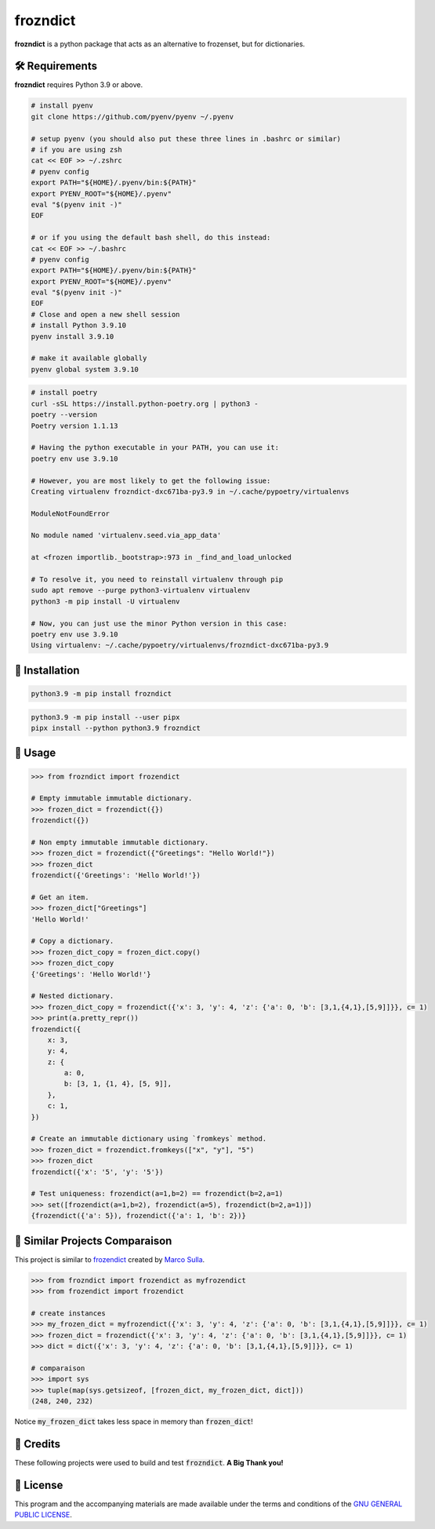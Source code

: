 =========
frozndict
=========

.. raw:: html

   <p align="center">

.. image:: https://coveralls.io/repos/z4r/python-coveralls/badge.png?branch=master?style=for-the-badge&logoColor=blue&color=black
   :target: https://coveralls.io/r/Harmouch101/frozndict
   :alt: Coverage Report

.. image:: https://img.shields.io/github/license/Harmouch101/frozndict?style=for-the-badge&logoColor=blue&color=black
   :target: https://github.com/Harmouch101/frozndict/blob/main/LICENSE
   :alt: License

.. image:: https://img.shields.io/pypi/v/frozndict.svg?style=for-the-badge&logoColor=blue&color=black
   :target: https://pypi.org/project/frozndict/
   :alt: pypi version

.. image:: https://results.pre-commit.ci/badge/github/Harmouch101/frozndict/main.svg?style=for-the-badge&logoColor=blue&color=black
   :target: https://results.pre-commit.ci/latest/github/Harmouch101/frozndict/main
   :alt: pre-commit ci status

.. image:: https://circleci.com/gh/harmouch101/frozndict.svg?style=shield?style=for-the-badge&logoColor=blue&color=black
   :target: https://circleci.com/gh/Harmouch101/frozndict
   :alt: Circle ci Build Status

.. image:: https://img.shields.io/github/repo-size/Harmouch101/frozndict?style=for-the-badge&logoColor=blue&color=black
   :target: https://github.com/Harmouch101/frozndict/
   :alt: Repo Size

.. raw:: html

   </p>

**frozndict** is a python package that acts as an alternative to frozenset, but for dictionaries.

🛠️ Requirements
---------------

**frozndict** requires Python 3.9 or above.

.. raw:: html

   <details>
   <summary>To install Python 3.9, I recommend using <a href="https://github.com/pyenv/pyenv"><code>pyenv</code></a>.</summary>

.. code-block:: console

   # install pyenv
   git clone https://github.com/pyenv/pyenv ~/.pyenv

   # setup pyenv (you should also put these three lines in .bashrc or similar)
   # if you are using zsh
   cat << EOF >> ~/.zshrc
   # pyenv config
   export PATH="${HOME}/.pyenv/bin:${PATH}"
   export PYENV_ROOT="${HOME}/.pyenv"
   eval "$(pyenv init -)"
   EOF

   # or if you using the default bash shell, do this instead:
   cat << EOF >> ~/.bashrc
   # pyenv config
   export PATH="${HOME}/.pyenv/bin:${PATH}"
   export PYENV_ROOT="${HOME}/.pyenv"
   eval "$(pyenv init -)"
   EOF
   # Close and open a new shell session
   # install Python 3.9.10
   pyenv install 3.9.10

   # make it available globally
   pyenv global system 3.9.10

.. raw:: html

   </details>


.. raw:: html

   <details>
   <summary>To activate the Python 3.9 virtualenv, I recommend using <a href="https://github.com/python-poetry/poetry"><code>poetry</code></a>.</summary>

.. code-block:: console

   # install poetry
   curl -sSL https://install.python-poetry.org | python3 -
   poetry --version
   Poetry version 1.1.13

   # Having the python executable in your PATH, you can use it:
   poetry env use 3.9.10

   # However, you are most likely to get the following issue:
   Creating virtualenv frozndict-dxc671ba-py3.9 in ~/.cache/pypoetry/virtualenvs

   ModuleNotFoundError

   No module named 'virtualenv.seed.via_app_data'

   at <frozen importlib._bootstrap>:973 in _find_and_load_unlocked

   # To resolve it, you need to reinstall virtualenv through pip
   sudo apt remove --purge python3-virtualenv virtualenv
   python3 -m pip install -U virtualenv

   # Now, you can just use the minor Python version in this case:
   poetry env use 3.9.10
   Using virtualenv: ~/.cache/pypoetry/virtualenvs/frozndict-dxc671ba-py3.9

.. raw:: html

   </details>


🚨 Installation
---------------

.. raw:: html

   With <code>pip</code>:
   <br>
   <br>

.. code-block:: console

   python3.9 -m pip install frozndict

.. raw:: html

   With <a  href="https://github.com/pypa/pipx"><code>pipx</code></a>:
   <br>
   <br>

.. code-block:: console

   python3.9 -m pip install --user pipx
   pipx install --python python3.9 frozndict

🚸 Usage
--------

.. code-block:: python3

   >>> from frozndict import frozendict

   # Empty immutable immutable dictionary.
   >>> frozen_dict = frozendict({})
   frozendict({})

   # Non empty immutable immutable dictionary.
   >>> frozen_dict = frozendict({"Greetings": "Hello World!"})
   >>> frozen_dict
   frozendict({'Greetings': 'Hello World!'})

   # Get an item.
   >>> frozen_dict["Greetings"]
   'Hello World!'

   # Copy a dictionary.
   >>> frozen_dict_copy = frozen_dict.copy()
   >>> frozen_dict_copy
   {'Greetings': 'Hello World!'}

   # Nested dictionary.
   >>> frozen_dict_copy = frozendict({'x': 3, 'y': 4, 'z': {'a': 0, 'b': [3,1,{4,1},[5,9]]}}, c= 1)
   >>> print(a.pretty_repr())
   frozendict({
       x: 3,
       y: 4,
       z: {
           a: 0,
           b: [3, 1, {1, 4}, [5, 9]],
       },
       c: 1,
   })

   # Create an immutable dictionary using `fromkeys` method.
   >>> frozen_dict = frozendict.fromkeys(["x", "y"], "5")
   >>> frozen_dict
   frozendict({'x': '5', 'y': '5'})

   # Test uniqueness: frozendict(a=1,b=2) == frozendict(b=2,a=1)
   >>> set([frozendict(a=1,b=2), frozendict(a=5), frozendict(b=2,a=1)])
   {frozendict({'a': 5}), frozendict({'a': 1, 'b': 2})}


🚀 Similar Projects Comparaison
-------------------------------

This project is similar to `frozendict`_ created by `Marco Sulla`_.

.. code-block:: python3

   >>> from frozndict import frozendict as myfrozendict
   >>> from frozendict import frozendict

   # create instances
   >>> my_frozen_dict = myfrozendict({'x': 3, 'y': 4, 'z': {'a': 0, 'b': [3,1,{4,1},[5,9]]}}, c= 1)
   >>> frozen_dict = frozendict({'x': 3, 'y': 4, 'z': {'a': 0, 'b': [3,1,{4,1},[5,9]]}}, c= 1)
   >>> dict = dict({'x': 3, 'y': 4, 'z': {'a': 0, 'b': [3,1,{4,1},[5,9]]}}, c= 1)

   # comparaison
   >>> import sys
   >>> tuple(map(sys.getsizeof, [frozen_dict, my_frozen_dict, dict]))
   (248, 240, 232)

Notice :code:`my_frozen_dict` takes less space in memory than :code:`frozen_dict`!

🎉 Credits
----------

These following projects were used to build and test :code:`frozndict`. **A Big Thank you!**

.. raw:: html

   <ul>
      <li><a  href="https://www.python.org/"><code>python</code></a></li>
      <li><a  href="https://python-poetry.org/"><code>poetry</code></a></li>
      <li><a  href="https://docs.pytest.org/en/7.1.x/"><code>pytest</code></a></li>
      <li><a  href="https://flake8.pycqa.org/en/latest/"><code>flake8</code></a></li>
      <li><a  href="https://coverage.readthedocs.io/en/6.3.2/"><code>coverage</code></a></li>
      <li><a  href="https://pypi.org/project/rstcheck/"><code>rstcheck</code></a></li>
      <li><a  href="https://mypy.readthedocs.io/en/stable/"><code>mypy</code></a></li>
      <li><a  href="https://pytest-cov.readthedocs.io/en/latest/"><code>pytest-cov</code></a></li>
      <li><a  href="https://tox.wiki/en/latest/"><code>tox</code></a></li>
      <li><a  href="https://github.com/PyCQA/isort"><code>isort</code></a></li>
      <li><a  href="https://black.readthedocs.io/en/stable/"><code>black</code></a></li>
      <li><a  href="https://pre-commit.com/"><code>pre-commit</code></a></li>
   </ul>

📝 License
----------

This program and the accompanying materials are made available under the terms and conditions of the `GNU GENERAL PUBLIC LICENSE`_.

.. _GNU GENERAL PUBLIC LICENSE: http://www.gnu.org/licenses/
.. _frozendict: https://pypi.org/project/frozendict/
.. _Marco Sulla: https://github.com/Marco-Sulla
